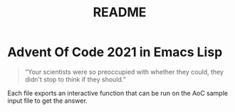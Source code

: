 #+TITLE: README

* Advent Of Code 2021 in Emacs Lisp

#+begin_quote
“Your scientists were so preoccupied with whether they could, they didn't stop to think if they should.”
#+end_quote

Each file exports an interactive function that can be run on the AoC sample input file to get the answer.
